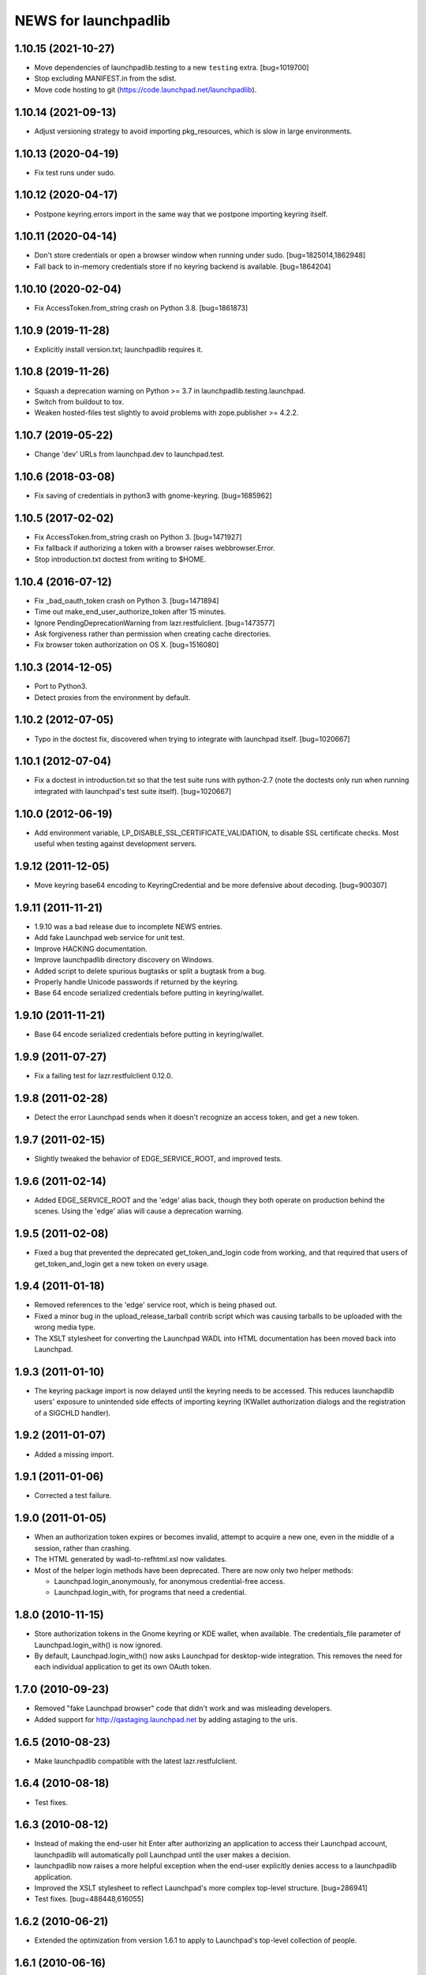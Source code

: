 =====================
NEWS for launchpadlib
=====================

1.10.15 (2021-10-27)
====================
- Move dependencies of launchpadlib.testing to a new ``testing`` extra.
  [bug=1019700]
- Stop excluding MANIFEST.in from the sdist.
- Move code hosting to git (https://code.launchpad.net/launchpadlib).

1.10.14 (2021-09-13)
====================
- Adjust versioning strategy to avoid importing pkg_resources, which is slow
  in large environments.

1.10.13 (2020-04-19)
====================
- Fix test runs under sudo.

1.10.12 (2020-04-17)
====================
- Postpone keyring.errors import in the same way that we postpone importing
  keyring itself.

1.10.11 (2020-04-14)
====================
- Don't store credentials or open a browser window when running under sudo.
  [bug=1825014,1862948]
- Fall back to in-memory credentials store if no keyring backend is
  available.  [bug=1864204]

1.10.10 (2020-02-04)
====================
- Fix AccessToken.from_string crash on Python 3.8.  [bug=1861873]

1.10.9 (2019-11-28)
===================
- Explicitly install version.txt; launchpadlib requires it.

1.10.8 (2019-11-26)
===================
- Squash a deprecation warning on Python >= 3.7 in
  launchpadlib.testing.launchpad.
- Switch from buildout to tox.
- Weaken hosted-files test slightly to avoid problems with zope.publisher >=
  4.2.2.

1.10.7 (2019-05-22)
===================
- Change 'dev' URLs from launchpad.dev to launchpad.test.

1.10.6 (2018-03-08)
===================
- Fix saving of credentials in python3 with gnome-keyring.  [bug=1685962]

1.10.5 (2017-02-02)
===================
- Fix AccessToken.from_string crash on Python 3.  [bug=1471927]
- Fix fallback if authorizing a token with a browser raises webbrowser.Error.
- Stop introduction.txt doctest from writing to $HOME.

1.10.4 (2016-07-12)
===================
- Fix _bad_oauth_token crash on Python 3.  [bug=1471894]
- Time out make_end_user_authorize_token after 15 minutes.
- Ignore PendingDeprecationWarning from lazr.restfulclient.  [bug=1473577]
- Ask forgiveness rather than permission when creating cache directories.
- Fix browser token authorization on OS X.  [bug=1516080]

1.10.3 (2014-12-05)
===================
- Port to Python3.
- Detect proxies from the environment by default.

1.10.2 (2012-07-05)
===================
- Typo in the doctest fix, discovered when trying to integrate with launchpad
  itself. [bug=1020667]

1.10.1 (2012-07-04)
===================
- Fix a doctest in introduction.txt so that the test suite runs with
  python-2.7 (note the doctests only run when running integrated with
  launchpad's test suite itself). [bug=1020667]

1.10.0 (2012-06-19)
===================
- Add environment variable, LP_DISABLE_SSL_CERTIFICATE_VALIDATION, to
  disable SSL certificate checks.  Most useful when testing against
  development servers.

1.9.12 (2011-12-05)
===================
- Move keyring base64 encoding to KeyringCredential and be more
  defensive about decoding.  [bug=900307]

1.9.11 (2011-11-21)
===================
- 1.9.10 was a bad release due to incomplete NEWS entries.

- Add fake Launchpad web service for unit test.

- Improve HACKING documentation.

- Improve launchpadlib directory discovery on Windows.

- Added script to delete spurious bugtasks or split a bugtask from a bug.

- Properly handle Unicode passwords if returned by the keyring.

- Base 64 encode serialized credentials before putting in keyring/wallet.

1.9.10 (2011-11-21)
===================
- Base 64 encode serialized credentials before putting in keyring/wallet.

1.9.9 (2011-07-27)
==================

- Fix a failing test for lazr.restfulclient 0.12.0.

1.9.8 (2011-02-28)
==================

- Detect the error Launchpad sends when it doesn't recognize an access
  token, and get a new token.

1.9.7 (2011-02-15)
==================

- Slightly tweaked the behavior of EDGE_SERVICE_ROOT, and improved tests.

1.9.6 (2011-02-14)
==================

- Added EDGE_SERVICE_ROOT and the 'edge' alias back, though they both
  operate on production behind the scenes. Using the 'edge' alias will
  cause a deprecation warning.

1.9.5 (2011-02-08)
==================

- Fixed a bug that prevented the deprecated get_token_and_login code
  from working, and that required that users of get_token_and_login
  get a new token on every usage.

1.9.4 (2011-01-18)
==================

- Removed references to the 'edge' service root, which is being phased out.

- Fixed a minor bug in the upload_release_tarball contrib script which
  was causing tarballs to be uploaded with the wrong media type.

- The XSLT stylesheet for converting the Launchpad WADL into HTML
  documentation has been moved back into Launchpad.

1.9.3 (2011-01-10)
==================

- The keyring package import is now delayed until the keyring needs to be
  accessed.  This reduces launchapdlib users' exposure to unintended side
  effects of importing keyring (KWallet authorization dialogs and the
  registration of a SIGCHLD handler).

1.9.2 (2011-01-07)
==================

- Added a missing import.

1.9.1 (2011-01-06)
==================

- Corrected a test failure.

1.9.0 (2011-01-05)
==================

- When an authorization token expires or becomes invalid, attempt to
  acquire a new one, even in the middle of a session, rather than
  crashing.

- The HTML generated by wadl-to-refhtml.xsl now validates.

- Most of the helper login methods have been deprecated. There are now
  only two helper methods:

  * Launchpad.login_anonymously, for anonymous credential-free access.
  * Launchpad.login_with, for programs that need a credential.


1.8.0 (2010-11-15)
==================

- Store authorization tokens in the Gnome keyring or KDE wallet, when
  available. The credentials_file parameter of Launchpad.login_with() is now
  ignored.

- By default, Launchpad.login_with() now asks Launchpad for
  desktop-wide integration. This removes the need for each individual
  application to get its own OAuth token.

1.7.0 (2010-09-23)
==================

- Removed "fake Launchpad browser" code that didn't work and was
  misleading developers.

- Added support for http://qastaging.launchpad.net by adding
  astaging to the uris.

1.6.5 (2010-08-23)
==================

- Make launchpadlib compatible with the latest lazr.restfulclient.

1.6.4 (2010-08-18)
==================

- Test fixes.

1.6.3 (2010-08-12)
==================

- Instead of making the end-user hit Enter after authorizing an
  application to access their Launchpad account, launchpadlib will
  automatically poll Launchpad until the user makes a decision.

- launchpadlib now raises a more helpful exception when the end-user
  explicitly denies access to a launchpadlib application.

- Improved the XSLT stylesheet to reflect Launchpad's more complex
  top-level structure. [bug=286941]

- Test fixes. [bug=488448,616055]

1.6.2 (2010-06-21)
==================

- Extended the optimization from version 1.6.1 to apply to Launchpad's
  top-level collection of people.

1.6.1 (2010-06-16)
==================

- Added an optimization that lets launchpadlib avoid making an HTTP
  request in some situations.

1.6.0 (2010-04-07)
==================

- Fixed a test to work against the latest version of Launchpad.

1.5.8 (2010-03-25)
==================

- Use version 1.0 of the Launchpad web service by default.

1.5.7 (2010-03-16)
==================

- Send a Referer header whenever making requests to the Launchpad
  website (as opposed to the web service) to avoid falling afoul of
  new cross-site-request-forgery countermeasures.

1.5.6 (2010-03-04)
==================

- Fixed a minor bug when using login_with() to access a version of the
  Launchpad web service other than the default.

- Added a check to catch old client code that would cause newer
  versions of launchpadlib to make nonsensical requests to
  https://api.launchpad.dev/beta/beta/, and raise a helpful exception
  telling the developer how to fix it.

1.5.5
=====

- Added the ability to access different versions of the Launchpad web
  service.

1.5.4 (2009-12-17)
==================

- Made it easy to get anonymous access to a Launchpad instance.

- Made it easy to plug in different clients that take the user's
  Launchpad login and password for purposes of authorizing a request
  token. The most secure technique is still the default: to open the
  user's web browser to the appropriate Launchpad page.

- Introduced a command-line script bin/launchpad-credentials-console,
  which takes the user's Launchpad login and password, and authorizes
  a request token on their behalf.

- Introduced a command-line script bin/launchpad-request-token, which
  creates a request token on any Launchpad installation and dumps the
  JSON description of that token to standard output.

- Shorthand service names like 'edge' should now be respected
  everywhere in launchpadlib.

1.5.3 (2009-10-22)
==================

- Moved some more code from launchpadlib into the more generic
  lazr.restfulclient.

1.5.2 (2009-10-01)
==================

- Added a number of new sample scripts from elsewhere.

- Added a reference to the production Launchpad instance.

- Made it easier to specify a Launchpad instance to run against.

1.5.1 (2009-07-16)
==================

- Added a sample script for uploading a release tarball to Launchpad.

1.5.0 (2009-07-09)
==================

- Most of launchpadlib's code has been moved to the generic
  lazr.restfulclient library. launchpadlib now contains only code
  specific to Launchpad. There should be no changes in functionality.

- Moved bootstrap.py into the top-level directory. Having it in a
  subdirectory with a top-level symlink was breaking installation on
  Windows.

- The notice to the end-user (that we're opening their web
  browser) is now better formatted.

1.0.1 (2009-05-30)
==================

- Correct tests for new launchpad cache behavior in librarian

- Remove build dependency on setuptools_bzr because it was causing bzr to be
  downloaded during installation of the package, which was unnecessary and
  annoying.

1.0 (2009-03-24)
================

- Initial release on PyPI
